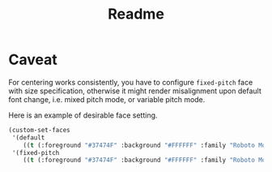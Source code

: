 #+TITLE: Readme

#+attr_org: :width 800
[[file:img/_20210704_181121screenshot.png]]

* Caveat

For centering works consistently, you have to configure =fixed-pitch= face with size specification, otherwise it might render misalignment upon default font change, i.e. mixed pitch mode, or variable pitch mode.

Here is an example of desirable face setting.

#+begin_src emacs-lisp
  (custom-set-faces
   '(default
      ((t (:foreground "#37474F" :background "#FFFFFF" :family "Roboto Mono" :height 140 :weight light))))
   '(fixed-pitch
      ((t (:foreground "#37474F" :background "#FFFFFF" :family "Roboto Mono" :height 140 :weight light)))))
#+end_src
